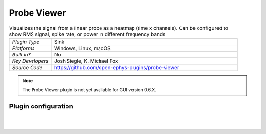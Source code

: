 .. _probeviewer:
.. role:: raw-html-m2r(raw)
   :format: html

################
Probe Viewer
################

.. image:: ../../_static/images/plugins/probeviewer/probeviewer-01.png
  :alt: Annotated Probe Viewer editor

.. csv-table:: Visualizes the signal from a linear probe as a heatmap (time x channels). Can be configured to show RMS signal, spike rate, or power in different frequency bands.
   :widths: 18, 80

   "*Plugin Type*", "Sink"
   "*Platforms*", "Windows, Linux, macOS"
   "*Built in?*", "No"
   "*Key Developers*", "Josh Siegle, K. Michael Fox"
   "*Source Code*", "https://github.com/open-ephys-plugins/probe-viewer"

.. note:: The Probe Viewer plugin is not yet available for GUI version 0.6.X.



Plugin configuration
######################

.. image:: ../../_static/images/plugins/probeviewer/probeviewer-02.png
  :alt: Probe Viewer configuration

|
|

